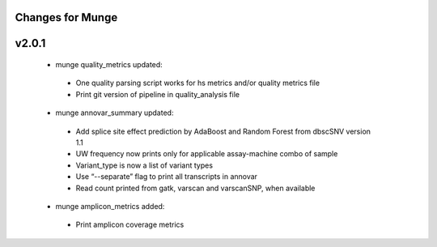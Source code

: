 Changes for Munge
================

v2.0.1
====
 * munge quality_metrics updated:
  * One quality parsing script works for hs metrics and/or quality metrics file
  * Print git version of pipeline in quality_analysis file
 * munge annovar_summary updated:
  * Add splice site effect prediction by AdaBoost and Random Forest from dbscSNV version 1.1
  * UW frequency now prints only for applicable assay-machine combo of sample 
  * Variant_type is now a list of variant types
  * Use “--separate” flag to print all transcripts in annovar
  * Read count printed from gatk, varscan and varscanSNP, when available
 * munge amplicon_metrics added:
  * Print amplicon coverage metrics
